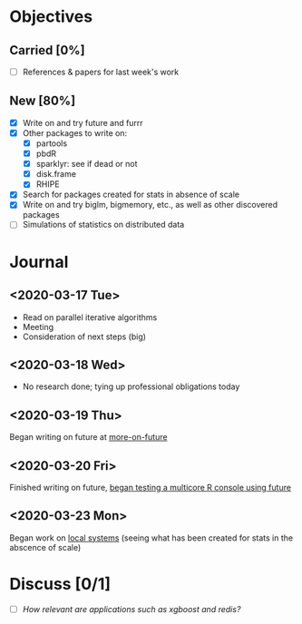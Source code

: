 * Objectives
** Carried [0%]
   - [ ] References & papers for last week's work
** New [80%]
   - [X] Write on and try future and furrr
   - [X] Other packages to write on:
     - [X] partools
     - [X] pbdR
     - [X] sparklyr: see if dead or not
     - [X] disk.frame
     - [X] RHIPE
   - [X] Search for packages created for stats in absence of scale
   - [X] Write on and try biglm, bigmemory, etc., as well as other
     discovered packages
   - [ ] Simulations of statistics on distributed data
* Journal
** <2020-03-17 Tue>
   - Read on parallel iterative algorithms
   - Meeting
   - Consideration of next steps (big)
** <2020-03-18 Wed>
   - No research done; tying up professional obligations today
** <2020-03-19 Thu>
   Began writing on future at [[file:~/phd/doc/more-on-future.tex][more-on-future]]
** <2020-03-20 Fri>
   Finished writing on future, [[file:~/phd/R/future-console.R][began testing a multicore R console using future]]
** <2020-03-23 Mon>
   Began work on [[file:~/phd/doc/local-systems-overview.tex][local systems]] (seeing what has been created for stats
   in the abscence of scale)
* Discuss [0/1]
  - [ ] /How relevant are applications such as xgboost and redis?/
